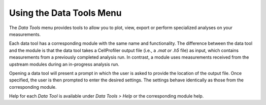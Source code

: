 Using the Data Tools Menu
=========================

The *Data Tools* menu provides tools to allow you to plot, view, export
or perform specialized analyses on your measurements.

Each data tool has a corresponding module with the same name and
functionality. The difference between the data tool and the module is
that the data tool takes a CellProfiler output file (i.e., a *.mat or
.h5* file) as input, which contains measurements from a previously
completed analysis run. In contrast, a module uses measurements received
from the upstream modules during an in-progress analysis run.

Opening a data tool will present a prompt in which the user is asked to
provide the location of the output file. Once specified, the user is
then prompted to enter the desired settings. The settings behave
identically as those from the corresponding module.

Help for each *Data Tool* is available under *Data Tools > Help*
or the corresponding module help.
